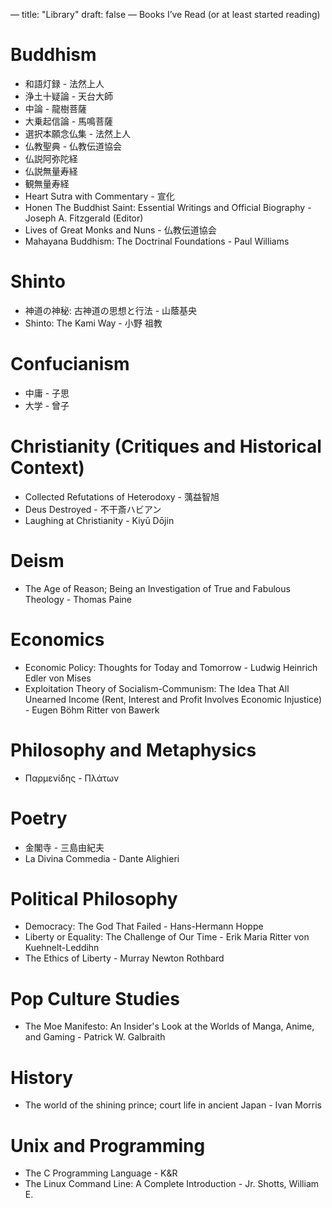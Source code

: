 ---
title: "Library"
draft: false
---
Books I’ve Read (or at least started reading)

* Buddhism
- 和語灯録 - 法然上人
- 浄土十疑論 - 天台大師
- 中論 - 龍樹菩薩
- 大乗起信論 - 馬鳴菩薩
- 選択本願念仏集 - 法然上人
- 仏教聖典 - 仏教伝道協会
- 仏説阿弥陀経
- 仏説無量寿経
- 観無量寿経
- Heart Sutra with Commentary - 宣化
- Honen The Buddhist Saint: Essential Writings and Official Biography - Joseph A. Fitzgerald (Editor)
- Lives of Great Monks and Nuns - 仏教伝道協会
- Mahayana Buddhism: The Doctrinal Foundations - Paul Williams

* Shinto
- 神道の神秘: 古神道の思想と行法 - 山蔭基央
- Shinto: The Kami Way - 小野 祖教

* Confucianism
- 中庸 - 子思
- 大学 - 曾子

* Christianity (Critiques and Historical Context)
- Collected Refutations of Heterodoxy - 蕅益智旭
- Deus Destroyed - 不干斎ハビアン
- Laughing at Christianity - Kiyū Dōjin

* Deism
- The Age of Reason; Being an Investigation of True and Fabulous Theology - Thomas Paine

* Economics
- Economic Policy: Thoughts for Today and Tomorrow - Ludwig Heinrich Edler von Mises
- Exploitation Theory of Socialism-Communism: The Idea That All Unearned Income (Rent, Interest and Profit Involves Economic Injustice) - Eugen Böhm Ritter von Bawerk

* Philosophy and Metaphysics
- Παρμενίδης - Πλάτων

* Poetry
- 金閣寺 - 三島由紀夫
- La Divina Commedia - Dante Alighieri

* Political Philosophy
- Democracy: The God That Failed - Hans-Hermann Hoppe
- Liberty or Equality: The Challenge of Our Time - Erik Maria Ritter von Kuehnelt-Leddihn
- The Ethics of Liberty - Murray Newton Rothbard

* Pop Culture Studies
- The Moe Manifesto: An Insider's Look at the Worlds of Manga, Anime, and Gaming - Patrick W. Galbraith

* History
- The world of the shining prince; court life in ancient Japan - Ivan Morris

* Unix and Programming
- The C Programming Language - K&R
- The Linux Command Line: A Complete Introduction - Jr. Shotts, William E.
